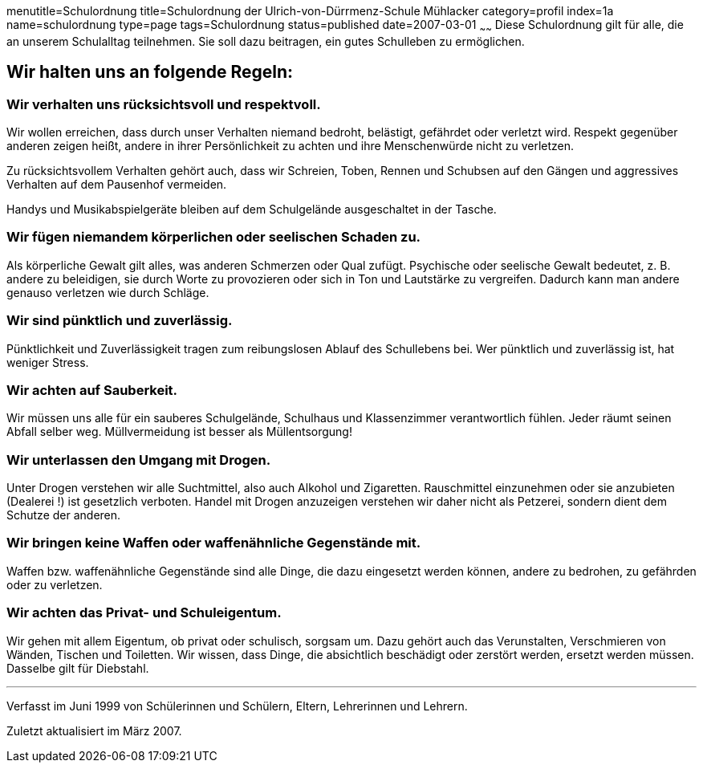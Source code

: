 menutitle=Schulordnung
title=Schulordnung der Ulrich-von-Dürrmenz-Schule Mühlacker
category=profil
index=1a
name=schulordnung
type=page
tags=Schulordnung
status=published
date=2007-03-01
~~~~~~
Diese Schulordnung gilt für alle, die an unserem Schulalltag teilnehmen. Sie soll dazu beitragen, ein gutes Schulleben zu ermöglichen.

== Wir halten uns an folgende Regeln:

=== Wir verhalten uns rücksichtsvoll und respektvoll.
Wir wollen erreichen, dass durch unser Verhalten niemand bedroht, belästigt, gefährdet oder verletzt wird. Respekt gegenüber anderen zeigen heißt, andere in ihrer Persönlichkeit zu achten und ihre Menschenwürde nicht zu verletzen. 

Zu rücksichtsvollem Verhalten gehört auch, dass wir Schreien, Toben, Rennen und Schubsen auf den Gängen und aggressives Verhalten auf dem Pausenhof vermeiden. 

Handys und Musikabspielgeräte bleiben auf dem Schulgelände ausgeschaltet in der Tasche. 

=== Wir fügen niemandem körperlichen oder seelischen Schaden zu.
Als körperliche Gewalt gilt alles, was anderen Schmerzen oder Qual zufügt. Psychische oder seelische Gewalt bedeutet, z. B. andere zu beleidigen, sie durch Worte zu provozieren oder sich in Ton und Lautstärke zu vergreifen. Dadurch kann man andere genauso verletzen wie durch Schläge.

=== Wir sind pünktlich und zuverlässig.
Pünktlichkeit und Zuverlässigkeit tragen zum reibungslosen Ablauf des Schullebens bei. Wer pünktlich und zuverlässig ist, hat weniger Stress.

=== Wir achten auf Sauberkeit.
Wir müssen uns alle für ein sauberes Schulgelände, Schulhaus und Klassenzimmer verantwortlich fühlen. Jeder räumt seinen Abfall selber weg. Müllvermeidung ist besser als Müllentsorgung!

=== Wir unterlassen den Umgang mit Drogen.
Unter Drogen verstehen wir alle Suchtmittel, also auch Alkohol und Zigaretten. Rauschmittel einzunehmen oder sie anzubieten (Dealerei !) ist gesetzlich verboten. Handel mit Drogen anzuzeigen verstehen wir daher nicht als Petzerei, sondern dient dem Schutze der anderen.

=== Wir bringen keine Waffen oder waffenähnliche Gegenstände mit.
Waffen bzw. waffenähnliche Gegenstände sind alle Dinge, die dazu eingesetzt werden können, andere zu bedrohen, zu gefährden oder zu verletzen.

=== Wir achten das Privat- und Schuleigentum.
Wir gehen mit allem Eigentum, ob privat oder schulisch, sorgsam um. Dazu gehört auch das Verunstalten, Verschmieren von Wänden, Tischen und Toiletten. Wir wissen, dass Dinge, die absichtlich beschädigt oder zerstört werden, ersetzt werden müssen. Dasselbe gilt für Diebstahl.

'''
Verfasst im Juni 1999 von Schülerinnen und Schülern, Eltern, Lehrerinnen und Lehrern.

Zuletzt aktualisiert im März 2007.
